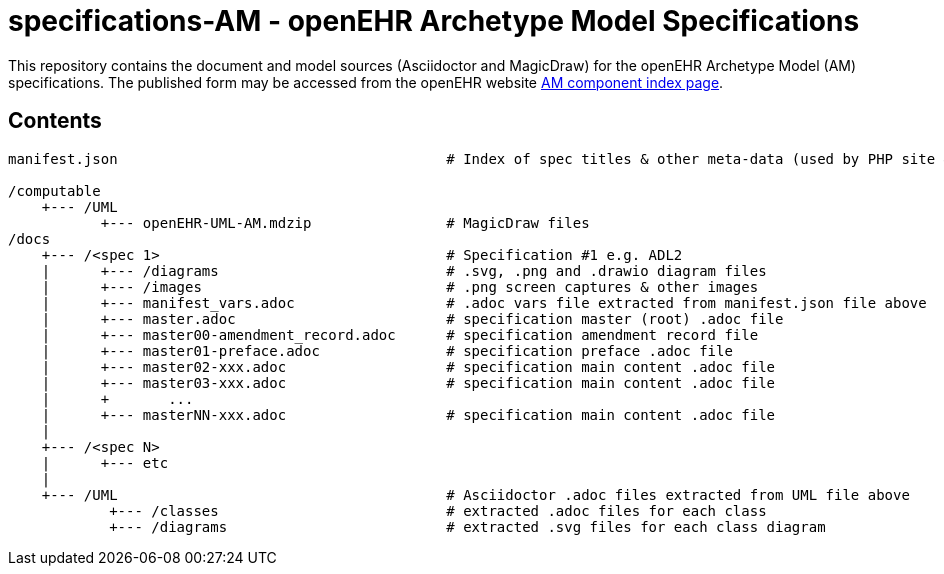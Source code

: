 = specifications-AM - openEHR Archetype Model Specifications

This repository contains the document and model sources (Asciidoctor and MagicDraw) for the openEHR Archetype Model (AM) specifications. The published form may be accessed from the openEHR website http://www.openehr.org/releases/AM/latest/docs/index[AM component index page].

== Contents

```
manifest.json                                       # Index of spec titles & other meta-data (used by PHP site & Asciidcotor)

/computable
    +--- /UML
           +--- openEHR-UML-AM.mdzip                # MagicDraw files
/docs
    +--- /<spec 1>                                  # Specification #1 e.g. ADL2
    |      +--- /diagrams                           # .svg, .png and .drawio diagram files
    |      +--- /images                             # .png screen captures & other images
    |      +--- manifest_vars.adoc                  # .adoc vars file extracted from manifest.json file above
    |      +--- master.adoc                         # specification master (root) .adoc file
    |      +--- master00-amendment_record.adoc      # specification amendment record file
    |      +--- master01-preface.adoc               # specification preface .adoc file
    |      +--- master02-xxx.adoc                   # specification main content .adoc file
    |      +--- master03-xxx.adoc                   # specification main content .adoc file
    |      +       ...
    |      +--- masterNN-xxx.adoc                   # specification main content .adoc file
    |
    +--- /<spec N>    
    |      +--- etc
    |
    +--- /UML                                       # Asciidoctor .adoc files extracted from UML file above
            +--- /classes                           # extracted .adoc files for each class
            +--- /diagrams                          # extracted .svg files for each class diagram
```
